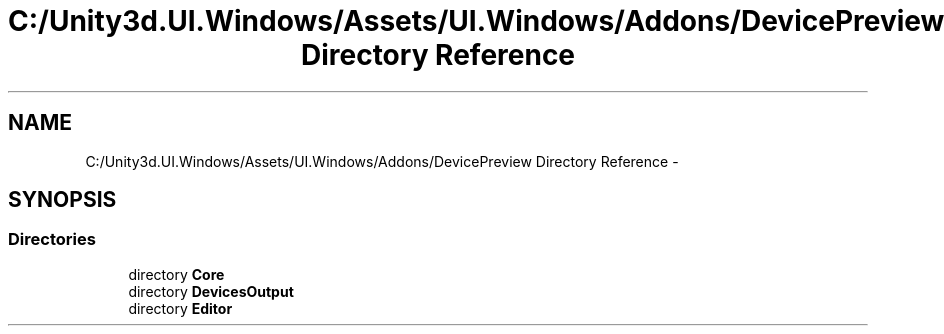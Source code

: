 .TH "C:/Unity3d.UI.Windows/Assets/UI.Windows/Addons/DevicePreview Directory Reference" 3 "Fri Apr 3 2015" "Version version 0.8a" "Unity3D UI Windows Extension" \" -*- nroff -*-
.ad l
.nh
.SH NAME
C:/Unity3d.UI.Windows/Assets/UI.Windows/Addons/DevicePreview Directory Reference \- 
.SH SYNOPSIS
.br
.PP
.SS "Directories"

.in +1c
.ti -1c
.RI "directory \fBCore\fP"
.br
.ti -1c
.RI "directory \fBDevicesOutput\fP"
.br
.ti -1c
.RI "directory \fBEditor\fP"
.br
.in -1c

